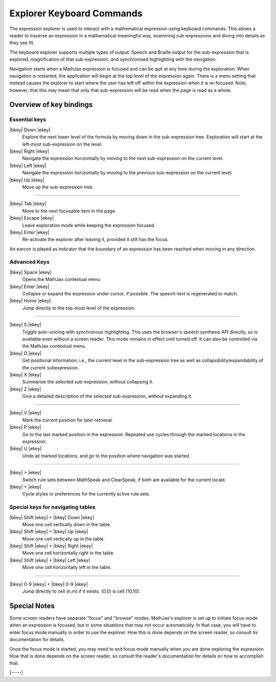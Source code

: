 .. raw:: html

  <style>
  .rst-content dl dt {
    float: left;
    width: 5em;
    text-align: center;
    margin: initial;
  }
  .rst-content dl dd {
    margin: 0 0 10px 5em;
  }
  #special-keys-for-navigating-tables dt {
    width: 10em;
  }
  #special-keys-for-navigating-tables dd {
    margin-left: 10em;
  }
  </style>

.. _explorer-commands:

##########################
Explorer Keyboard Commands
##########################

The expression explorer is used to interact with a mathematical
expression using keyboard commands. This allows a reader to traverse
an expression in a mathematical meaningful way, examining
sub-expressions and diving into details as they see fit.

The keyboard explorer supports multiple types of output: Speech and
Braille output for the sub-expression that is explored, magnification
of that sub-expression, and synchronised highlighting with the
navigation.

Navigation starts when a MathJax expression is focused and can be quit
at any time during the exploration.  When navigation is restarted, the
application will begin at the top level of the expression again.
There is a menu setting that instead causes the explorer to start
where the user has left off within the expression when it is
re-focused.  Note, however, that this may mean that only that
sub-expression will be read when the page is read as a whole.


Overview of key bindings
========================

.. _essential-keys:

Essential keys
--------------

|bkey| Down |ekey|
    Explore the next lower level of the formula by moving down in the
    sub-expression tree. Exploration will start at the left-most
    sub-expression on the level.

|bkey| Right |ekey|
    Navigate the expression horizontally by moving to the next
    sub-expression on the current level.

|bkey| Left |ekey|
    Navigate the expression horizontally by moving to the previous
    sub-expression on the current level.

|bkey| Up |ekey|
    Move up the sub-expression tree.

-----

|bkey| Tab |ekey|
    Move to the next focusable item in the page.

|bkey| Escape |ekey|
    Leave exploration mode while keeping the expression focused.

|bkey| Enter |ekey|
    Re-activate the explorer after leaving it, provided it still has
    the focus.

An earcon is played as indicator that the boundary of an expression
has been reached when moving in any direction.


.. _advanced-options:

Advanced Keys
-------------

|bkey| Space |ekey|
    Opens the MathJax contextual menu.

|bkey| Enter |ekey|
    Collapse or expand the expression under cursor, if
    possible. The speech-text is regenerated to match.

|bkey| Home |ekey|
    Jump directly to the top-most level of the expression.

-----

|bkey| S |ekey|
    Toggle auto-voicing with synchronous highlighting.  This uses the
    browser's speech synthesis API directly, so is available even
    without a screen reader.  This mode remains in effect until turned
    off.  It can also be controlled via the MathJax contextual menu.

|bkey| D |ekey|
    Get positional information; i.e., the current level in the
    sub-expression tree as well as collapsibility/expandability of the
    current subexpression.

|bkey| X |ekey|
    Summarise the selected sub-expression, without collapsing it.

|bkey| Z |ekey|
    Give a detailed description of the selected sub-expression,
    without expanding it.

-----

|bkey| V |ekey|
    Mark the current position for later retrieval.

|bkey| P |ekey|
    Go to the last marked position in the expression.  Repeated use
    cycles through the marked locations in the expression.

|bkey| U |ekey|
    Undo all marked locations, and go to the position where navigation
    was started.

-----

|bkey| > |ekey|
    Switch rule sets between MathSpeak and ClearSpeak, if both are
    available for the current locale.

|bkey| < |ekey|
    Cycle styles or preferences for the currently active rule sets.


.. _special-keys:

Special keys for navigating tables
----------------------------------

|bkey| Shift |ekey| + |bkey| Down |ekey|
    Move one cell vertically down in the table.

|bkey| Shift |ekey| + |bkey| Up |ekey|
    Move one cell vertically up in the table.

|bkey| Shift |ekey| + |bkey| Right |ekey|
    Move one cell horizontally right in the table.

|bkey| Shift |ekey| + |bkey| Left |ekey|
    Move one cell horizontally left in the table.

-----

|bkey| 0-9 |ekey| + |bkey| 0-9 |ekey|
     Jump directly to cell (n,m) if it exists.  (0,0) is cell (10,10).


Special Notes
=============

Some screen readers have separate "focus" and "browse" modes.
MathJax's explorer is set up to initiate focus mode when an expression
is focused, but in some situations that may not occur automatically.
In that case, you will have to enter focus mode manually in order to
use the explorer.  How this is done depends on the screen reader, so
consult its documentation for details.

Once the focus mode is started, you may need to exit focus mode
manually when you are done exploring the expression.  How that is done
depends on the screen reader, so consult the reader's documentation
for details on how to accomplish that.

|-----|
